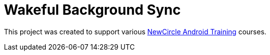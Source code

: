 = Wakeful Background Sync

This project was created to support various http://thenewcircle.com/training/android/[NewCircle Android Training] courses.

